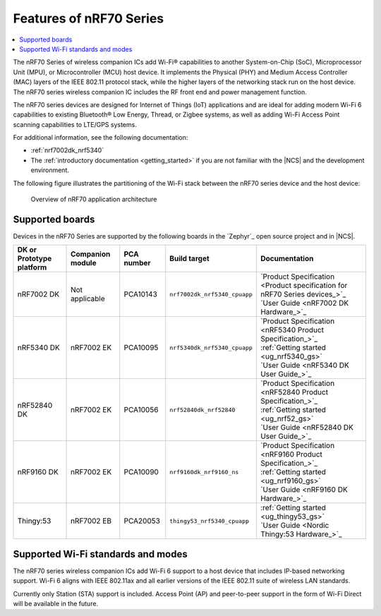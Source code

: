 .. _ug_nrf70_features:

Features of nRF70 Series
########################

.. contents::
    :local:
    :depth: 2

The nRF70 Series of wireless companion ICs add Wi-Fi® capabilities to another System-on-Chip (SoC), Microprocessor Unit (MPU), or Microcontroller (MCU) host device.
It implements the Physical (PHY) and Medium Access Controller (MAC) layers of the IEEE 802.11 protocol stack, while the higher layers of the networking stack run on the host device.
The nRF70 series wireless companion IC includes the RF front end and power management function.

The nRF70 series devices are designed for Internet of Things (IoT) applications and are ideal for adding modern Wi-Fi 6 capabilities to existing Bluetooth® Low Energy, Thread, or Zigbee systems, as well as adding Wi-Fi Access Point scanning capabilities to LTE/GPS systems.

For additional information, see the following documentation:

* :ref:`nrf7002dk_nrf5340`
* The :ref:`introductory documentation <getting_started>` if you are not familiar with the |NCS| and the development environment.

The following figure illustrates the partitioning of the Wi-Fi stack between the nRF70 series device and the host device:

.. figure:: images/nrf70_ug_overview.svg
   :alt: Overview of nRF70 application architecture

   Overview of nRF70 application architecture

Supported boards
****************

Devices in the nRF70 Series are supported by the following boards in the `Zephyr`_ open source project and in |NCS|.

.. list-table::
   :header-rows: 1

   * - DK or Prototype platform
     - Companion module
     - PCA number
     - Build target
     - Documentation
   * - nRF7002 DK
     - Not applicable
     - PCA10143
     - ``nrf7002dk_nrf5340_cpuapp``
     - | `Product Specification <Product specification for nRF70 Series devices_>`_
       | `User Guide <nRF7002 DK Hardware_>`_
   * - nRF5340 DK
     - nRF7002 EK
     - PCA10095
     - ``nrf5340dk_nrf5340_cpuapp``
     - | `Product Specification <nRF5340 Product Specification_>`_
       | :ref:`Getting started <ug_nrf5340_gs>`
       | `User Guide <nRF5340 DK User Guide_>`_
   * - nRF52840 DK
     - nRF7002 EK
     - PCA10056
     - ``nrf52840dk_nrf52840``
     - | `Product Specification <nRF52840 Product Specification_>`_
       | :ref:`Getting started <ug_nrf52_gs>`
       | `User Guide <nRF52840 DK User Guide_>`_
   * - nRF9160 DK
     - nRF7002 EK
     - PCA10090
     - ``nrf9160dk_nrf9160_ns``
     - | `Product Specification <nRF9160 Product Specification_>`_
       | :ref:`Getting started <ug_nrf9160_gs>`
       | `User Guide <nRF9160 DK Hardware_>`_
   * - Thingy:53
     - nRF7002 EB
     - PCA20053
     - ``thingy53_nrf5340_cpuapp``
     - | :ref:`Getting started <ug_thingy53_gs>`
       | `User Guide <Nordic Thingy:53 Hardware_>`_

Supported Wi-Fi standards and modes
***********************************

The nRF70 series wireless companion ICs add Wi-Fi 6 support to a host device that includes IP-based networking support.
Wi-Fi 6 aligns with IEEE 802.11ax and all earlier versions of the IEEE 802.11 suite of wireless LAN standards.

Currently only Station (STA) support is included.
Access Point (AP) and peer-to-peer support in the form of Wi-Fi Direct will be available in the future.
